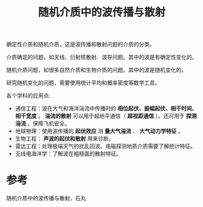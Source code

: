 #+title: 随机介质中的波传播与散射
#+roam_tags: 
#+roam_alias: 

确定性介质和随机介质，这是波传播和散射问题的介质的分类。

介质确定的问题，如天线、衍射核散射、波导问题。其中的波是有确定性变化的。

随机介质问题，如很多自然介质和生物介质的问题。其中的波是随机变化的。

研究随机变化的问题，需要使用统计平均和概率密度等数学工具。

各个学科的应用点:
- 通信工程：波在大气和海洋湍流中传播时的 *相位起伏、振幅起伏、相干时间、相干宽度* 。
  *湍流的散射* 可以用于超地平通信（ *超视距通信* ）。还可用于 *探测湍流* ，保障飞机安全。
- 地球物理：使用波传播的 *起伏效应* 测 *量大气湍流* 、 *大气动力学特征* 。
- 生物工程： *声波的起伏和散射* 用来诊断。  
- 雷达工程：处理极端天气的扰乱回波。电磁探测地质介质需要了解统计特征。
- 无线电海洋学：了解波在粗糙面的散射特征。

* 参考
随机介质中的波传播与散射，石丸
